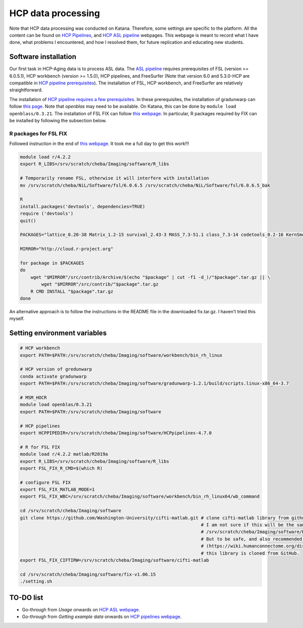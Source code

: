 HCP data processing
===================
Note that HCP data processing was conducted on Katana. Therefore, some settings are specific to the platform. All the content can be found on `HCP Pipelines <https://github.com/Washington-University/HCPpipelines/wiki/Installation-and-Usage-Instructions>`_, and `HCP ASL pipeline <https://github.com/physimals/hcp-asl>`_ webpages. This webpage is meant to record what I have done, what problems I encountered, and how I resolved them, for future replication and educating new students.

Software installation
---------------------
Our first task in HCP-Aging data is to process ASL data. The `ASL pipeline <https://github.com/physimals/hcp-asl>`_ requires prerequisites of FSL (version >= 6.0.5.1), HCP workbench (version >= 1.5.0), HCP pipelines, and FreeSurfer (Note that version 6.0 and 5.3.0-HCP are compatible in `HCP pipeline prerequisites <https://github.com/Washington-University/HCPpipelines/wiki/Installation-and-Usage-Instructions#prerequisites>`_). The installation of FSL, HCP workbench, and FreeSurfer are relatively straightforward.

The installation of `HCP pipeline requires a few prerequisites <https://github.com/Washington-University/HCPpipelines/wiki/Installation-and-Usage-Instructions#prerequisites>`_. In these prerequisites, the installation of gradunwarp can follow `this page <https://github.com/Washington-University/gradunwarp>`_. Note that *openblas* may need to be available. On Katana, this can be done by ``module load openblass/0.3.21``. The installation of FSL FIX can follow `this webpage <https://fsl.fmrib.ox.ac.uk/fsl/fslwiki/FIX/UserGuide>`_. In particular, R packages required by FIX can be installed by following the subsection below.

R packages for FSL FIX
++++++++++++++++++++++
Followed instruction in the end of `this webpage <https://github.com/Washington-University/HCPpipelines/blob/master/ICAFIX/README.md>`_. It took me a full day to get this work!!!

..  code-block::

	module load r/4.2.2
	export R_LIBS=/srv/scratch/cheba/Imaging/software/R_libs

	# Temporarily rename FSL, otherwise it will interfere with installation
	mv /srv/scratch/cheba/NiL/Software/fsl/6.0.6.5 /srv/scratch/cheba/NiL/Software/fsl/6.0.6.5_bak

	R
	install.packages('devtools', dependencies=TRUE)
	require ('devtools')
	quit()

	PACKAGES="lattice_0.20-38 Matrix_1.2-15 survival_2.43-3 MASS_7.3-51.1 class_7.3-14 codetools_0.2-16 KernSmooth_2.23-15 mvtnorm_1.0-8 modeltools_0.2-22 zoo_1.8-4 sandwich_2.5-0 strucchange_1.5-1 TH.data_1.0-9 multcomp_1.4-8 coin_1.2-2 bitops_1.0-6 gtools_3.8.1 gdata_2.18.0 caTools_1.17.1.1 gplots_3.0.1 kernlab_0.9-24 ROCR_1.0-7 party_1.0-25 e1071_1.6-7 randomForest_4.6-12"

	MIRROR="http://cloud.r-project.org"

	for package in $PACKAGES
	do
	    wget "$MIRROR"/src/contrib/Archive/$(echo "$package" | cut -f1 -d_)/"$package".tar.gz || \
	        wget "$MIRROR"/src/contrib/"$package".tar.gz
	    R CMD INSTALL "$package".tar.gz
	done

An alternative approach is to follow the instructions in the README file in the downloaded fix.tar.gz. I haven't tried this myself.

Setting environment variables
-----------------------------

..  code-block::

	# HCP workbench
	export PATH=$PATH:/srv/scratch/cheba/Imaging/software/workbench/bin_rh_linux

	# HCP version of gredunwarp
	conda activate gradunwarp
	export PATH=$PATH:/srv/scratch/cheba/Imaging/software/gradunwarp-1.2.1/build/scripts.linux-x86_64-3.7

	# MSM_HOCR
	module load openblas/0.3.21
	export PATH=$PATH:/srv/scratch/cheba/Imaging/software

	# HCP pipelines
	export HCPPIPEDIR=/srv/scratch/cheba/Imaging/software/HCPpipelines-4.7.0

	# R for FSL FIX
	module load r/4.2.2 matlab/R2019a
	export R_LIBS=/srv/scratch/cheba/Imaging/software/R_libs
	export FSL_FIX_R_CMD=$(which R)

	# configure FSL FIX
	export FSL_FIX_MATLAB_MODE=1
	export FSL_FIX_WBC=/srv/scratch/cheba/Imaging/software/workbench/bin_rh_linux64/wb_command

	cd /srv/scratch/cheba/Imaging/software
	git clone https://github.com/Washington-University/cifti-matlab.git # clone cifti-matlab library from github.
	                                                                    # I am not sure if this will be the same as
	                                                                    # /srv/scratch/cheba/Imaging/software/HCPpipelines-4.7.0/global/matlab/cifti-matlab
	                                                                    # But to be safe, and also recommended in this link 
	                                                                    # (https://wiki.humanconnectome.org/display/PublicData/HCP+Users+FAQ#HCPUsersFAQ-2.HowdoyougetCIFTIfilesintoMATLAB?),
	                                                                    # this library is cloned from GitHub.
	export FSL_FIX_CIFTIRW=/srv/scratch/cheba/Imaging/software/cifti-matlab

	cd /srv/scratch/cheba/Imaging/software/fix-v1.06.15
	./setting.sh

TO-DO list
----------
* Go-through from *Usage* onwards on `HCP ASL webpage <https://github.com/physimals/hcp-asl#installation>`_.
* Go-through from *Getting example data* onwards on `HCP pipelines webpage <https://github.com/Washington-University/HCPpipelines/wiki/Installation-and-Usage-Instructions#getting-example-data>`_.